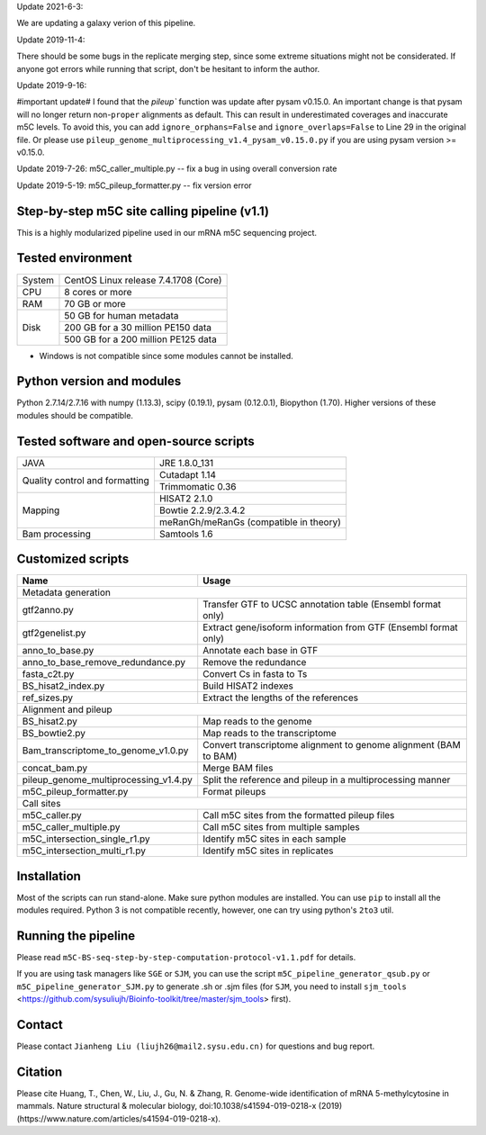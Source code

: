 Update 2021-6-3:

We are updating a galaxy verion of this pipeline.

Update 2019-11-4:

There should be some bugs in the replicate merging step, since some extreme situations might not be considerated. If anyone got errors while running that script, don't be hesitant to inform the author.

Update 2019-9-16:

#important update# I found that the `pileup`` function was update after pysam v0.15.0. An important change is that pysam will no longer return non-``proper`` alignments as default. This can result in underestimated coverages and inaccurate m5C levels. To avoid this, you can add ``ignore_orphans=False`` and ``ignore_overlaps=False`` to Line 29 in the original file. Or please use ``pileup_genome_multiprocessing_v1.4_pysam_v0.15.0.py`` if you are using pysam version >= v0.15.0.

Update 2019-7-26:
m5C_caller_multiple.py -- fix a bug in using overall conversion rate

Update 2019-5-19:
m5C_pileup_formatter.py -- fix version error

Step-by-step m5C site calling pipeline (v1.1)
======================================================================================
This is a highly modularized pipeline used in our mRNA m5C sequencing project.


Tested environment
======================================================================================
+--------------------+--------------------------------------+
|System              |CentOS Linux release 7.4.1708 (Core)  |
+--------------------+--------------------------------------+
|CPU                 |8 cores or more                       |
+--------------------+--------------------------------------+
|RAM                 |70 GB or more                         |
+--------------------+--------------------------------------+
|Disk                |50 GB for human metadata              |
|                    +--------------------------------------+
|                    |200 GB for a 30 million PE150 data    |
|                    +--------------------------------------+
|                    |500 GB for a 200 million PE125 data   |
+--------------------+--------------------------------------+
* Windows is not compatible since some modules cannot be installed.


Python version and modules
======================================================================================
Python 2.7.14/2.7.16 with numpy (1.13.3), scipy (0.19.1), pysam (0.12.0.1), Biopython (1.70).
Higher versions of these modules should be compatible.


Tested software and open-source scripts
======================================================================================
+------------------------------+-----------------------------------------------+
|JAVA                          |JRE 1.8.0_131                                  |
+------------------------------+-----------------------------------------------+
|Quality control and           | Cutadapt 1.14                                 |
|formatting                    +-----------------------------------------------+
|                              | Trimmomatic 0.36                              |
+------------------------------+-----------------------------------------------+
|Mapping                       | HISAT2 2.1.0                                  |
|                              +-----------------------------------------------+
|                              | Bowtie 2.2.9/2.3.4.2                          |
|                              +-----------------------------------------------+
|                              | meRanGh/meRanGs (compatible in theory)        |
+------------------------------+-----------------------------------------------+
|Bam processing                |Samtools 1.6                                   |
+------------------------------+-----------------------------------------------+


Customized scripts
======================================================================================
+----------------------------------------+-------------------------------------+
|Name                                    |Usage                                |
+========================================+=====================================+
|Metadata generation                                                           |
+----------------------------------------+-------------------------------------+
|gtf2anno.py                             |Transfer GTF to UCSC annotation      |
|                                        |table (Ensembl format only)          |
+----------------------------------------+-------------------------------------+
|gtf2genelist.py                         |Extract gene/isoform information from|
|                                        |GTF (Ensembl format only)            |
+----------------------------------------+-------------------------------------+
|anno_to_base.py                         |Annotate each base in GTF            |
+----------------------------------------+-------------------------------------+
|anno_to_base_remove_redundance.py       |Remove the redundance                |
+----------------------------------------+-------------------------------------+
|fasta_c2t.py                            |Convert Cs in fasta to Ts            |
+----------------------------------------+-------------------------------------+
|BS_hisat2_index.py                      |Build HISAT2 indexes                 |
+----------------------------------------+-------------------------------------+
|ref_sizes.py                            |Extract the lengths of the references|
+----------------------------------------+-------------------------------------+
|Alignment and pileup                                                          |
+----------------------------------------+-------------------------------------+
|BS_hisat2.py                            |Map reads to the genome              |
+----------------------------------------+-------------------------------------+
|BS_bowtie2.py                           |Map reads to the transcriptome       |
+----------------------------------------+-------------------------------------+
|Bam_transcriptome_to_genome_v1.0.py     |Convert transcriptome alignment to   |
|                                        |genome alignment (BAM to BAM)        |
+----------------------------------------+-------------------------------------+
|concat_bam.py                           |Merge BAM files                      |
+----------------------------------------+-------------------------------------+
|pileup_genome_multiprocessing_v1.4.py   |Split the reference and pileup in a  |
|                                        |multiprocessing manner               |
+----------------------------------------+-------------------------------------+
|m5C_pileup_formatter.py                 |Format pileups                       |
+----------------------------------------+-------------------------------------+
|Call sites                                                                    |
+----------------------------------------+-------------------------------------+
|m5C_caller.py                           |Call m5C sites from the formatted    |
|                                        |pileup files                         |
+----------------------------------------+-------------------------------------+
|m5C_caller_multiple.py                  |Call m5C sites from multiple samples |
+----------------------------------------+-------------------------------------+
|m5C_intersection_single_r1.py           |Identify m5C sites in each sample    |
+----------------------------------------+-------------------------------------+
|m5C_intersection_multi_r1.py            |Identify m5C sites in replicates     |
+----------------------------------------+-------------------------------------+


Installation
======================================================================================
Most of the scripts can run stand-alone. Make sure python modules are installed. You can use ``pip`` to install all the modules required. Python 3 is not compatible recently, however, one can try using python's ``2to3`` util.


Running the pipeline
======================================================================================
Please read ``m5C-BS-seq-step-by-step-computation-protocol-v1.1.pdf`` for details.

If you are using task managers like ``SGE`` or ``SJM``, you can use the script ``m5C_pipeline_generator_qsub.py`` or ``m5C_pipeline_generator_SJM.py`` to generate .sh or .sjm files (for ``SJM``, you need to install ``sjm_tools`` <https://github.com/sysuliujh/Bioinfo-toolkit/tree/master/sjm_tools> first).


Contact
======================================================================================
Please contact ``Jianheng Liu (liujh26@mail2.sysu.edu.cn)`` for questions and bug report.


Citation
======================================================================================
Please cite Huang, T., Chen, W., Liu, J., Gu, N. & Zhang, R. Genome-wide identification of mRNA 5-methylcytosine in mammals. Nature structural & molecular biology, doi:10.1038/s41594-019-0218-x (2019) (https://www.nature.com/articles/s41594-019-0218-x).

